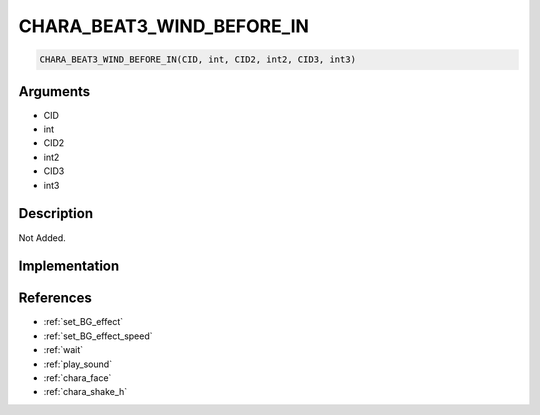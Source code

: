 CHARA_BEAT3_WIND_BEFORE_IN
========================

.. code-block:: text

	CHARA_BEAT3_WIND_BEFORE_IN(CID, int, CID2, int2, CID3, int3)


Arguments
------------

* CID
* int
* CID2
* int2
* CID3
* int3

Description
-------------

Not Added.

Implementation
-------------


References
-------------
* :ref:`set_BG_effect`
* :ref:`set_BG_effect_speed`
* :ref:`wait`
* :ref:`play_sound`
* :ref:`chara_face`
* :ref:`chara_shake_h`
